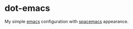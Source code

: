 * dot-emacs

My simple [[https://www.gnu.org/software/emacs/][emacs]] configuration with [[https://www.spacemacs.org/][spacemacs]] appearance. 

